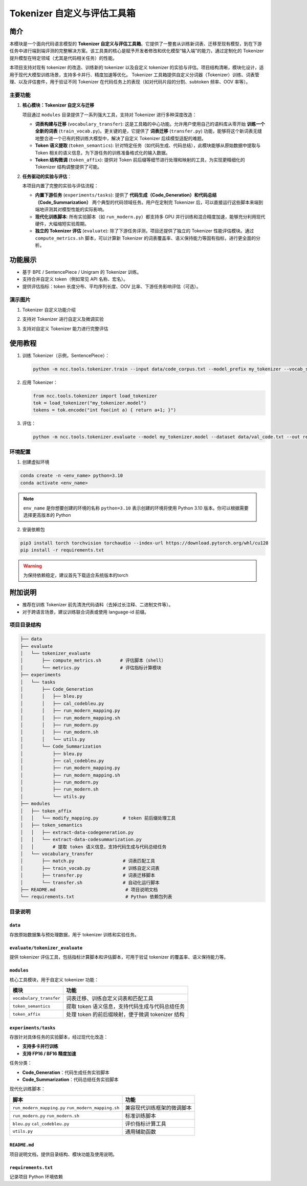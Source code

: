 Tokenizer 自定义与评估工具箱
====================================

简介
----
本模块是一个面向代码语言模型的 **Tokenizer 自定义与评估工具箱**。它提供了一整套从训练新词表、迁移至现有模型，到在下游任务中进行端到端评测的完整解决方案。该工具类的核心是赋予开发者修改和优化模型“输入端”的能力，通过定制化的 Tokenizer 提升模型在特定领域（尤其是代码相关任务）的性能。

本项目支持对现有 tokenizer 的改造、训练新的 tokenizer 以及自定义 tokenizer 的实验与评估。项目结构清晰，模块化设计，适用于现代大模型训练场景，支持多卡并行、精度加速等优化。
Tokenizer 工具箱提供自定义分词器（Tokenizer）训练、词表管理、以及评估套件，用于验证不同 Tokenizer 在代码任务上的表现（如对代码片段的分割、subtoken 频率、OOV 率等）。

主要功能
^^^^^^^^^^^^^

1. **核心模块：Tokenizer 自定义与迁移**
   
   项目通过 ``modules`` 目录提供了一系列强大工具，支持对 Tokenizer 进行多种深度改造：

   - **词表构建与迁移** (``vocabulary_transfer``):  这是工具箱的中心功能。允许用户使用自己的语料库从零开始 **训练一个全新的词表** (``train_vocab.py``)。更关键的是，它提供了 **词表迁移** (``transfer.py``) 功能，能够将这个新词表无缝地整合进一个已有的预训练大模型中，解决了自定义 Tokenizer 后续模型适配的难题。
   - **Token 语义提取** (``token_semantics``): 针对特定任务（如代码生成、代码总结），此模块能够从原始数据中提取与 Token 相关的语义信息，为下游任务的训练准备格式化的输入数据。
   - **Token 结构微调** (``token_affix``): 提供对 Token 前后缀等细节进行处理和映射的工具，为实现更精细化的 Tokenizer 结构调整提供了可能。

2. **任务驱动的实验与评估**：
   
   本项目内置了完整的实验与评估流程：

   - **内置下游任务** (``experiments/tasks``): 提供了 **代码生成（Code_Generation）和代码总结（Code_Summarization）** 两个典型的代码领域任务。用户在定制完 Tokenizer 后，可以直接运行这些脚本来端到端地评测其对模型性能的实际影响。
   - **现代化训练脚本**: 所有实验脚本（如 ``run_modern.py``）都支持多 GPU 并行训练和混合精度加速，能够充分利用现代硬件，大幅缩短实验周期。
   - **独立的 Tokenizer 评估** (``evaluate``): 除了下游任务评测，项目还提供了独立的 Tokenizer 性能评估模块。通过 ``compute_metrics.sh`` 脚本，可以计算新 Tokenizer 的词表覆盖率、语义保持能力等固有指标，进行更全面的分析。


功能展示
--------

- 基于 BPE / SentencePiece / Unigram 的 Tokenizer 训练。
- 支持合并自定义 token（例如常见 API 名称、宏名）。
- 提供评估指标：token 长度分布、平均序列长度、OOV 比率、下游任务影响评估（可选）。

演示图片
^^^^^^^^^^^^^^^^^^^^^^^^^^

1. Tokenizer 自定义功能介绍
   
.. image::  ../source/_static/tokenizer_image1.png

2. 支持对 Tokenizer 进行自定义及微调实验
   
.. image::  ../source/_static/tokenizer_image2.png

3. 支持对自定义 Tokenizer 能力进行完整评估
   
.. image::  ../source/_static/tokenizer_image3.png

使用教程
--------

1. 训练 Tokenizer（示例，SentencePiece）：
   
   .. code-block:: shell

      python -m ncc.tools.tokenizer.train --input data/code_corpus.txt --model_prefix my_tokenizer --vocab_size 50000

2. 应用 Tokenizer：
   
   .. code-block:: python

      from ncc.tools.tokenizer import load_tokenizer
      tok = load_tokenizer("my_tokenizer.model")
      tokens = tok.encode("int foo(int a) { return a+1; }")

3. 评估：
   
   .. code-block:: shell

      python -m ncc.tools.tokenizer.evaluate --model my_tokenizer.model --dataset data/val_code.txt --out report.json

环境配置
^^^^^^^^^^^^^^^^^^
1. 创建虚拟环境

.. code-block:: bash

   conda create -n <env_name> python=3.10
   conda activate <env_name>

.. note::
   ``env_name`` 是你想要创建的环境的名称
   ``python=3.10`` 表示创建的环境将使用 Python 3.10 版本。你可以根据需要选择更高版本的 Python

2. 安装依赖包

.. code-block:: bash

   pip3 install torch torchvision torchaudio --index-url https://download.pytorch.org/whl/cu128
   pip install -r requirements.txt

.. warning::
   为保持依赖稳定，建议首先下载适合系统版本的torch

附加说明
--------

- 推荐在训练 Tokenizer 前先清洗代码语料（去掉过长注释、二进制文件等）。
- 对于跨语言场景，建议训练联合词表或使用 language-id 前缀。


项目目录结构
^^^^^^^^^^^^^^^^^^

.. code-block:: text

   ├── data
   ├── evaluate
   │   └── tokenizer_evaluate
   │       ├── compute_metrics.sh       # 评估脚本（shell）
   │       └── metrics.py               # 评估指标计算模块
   ├── experiments
   │   └── tasks
   │       ├── Code_Generation
   │       │   ├── bleu.py
   │       │   ├── cal_codebleu.py
   │       │   ├── run_modern_mapping.py
   │       │   ├── run_modern_mapping.sh
   │       │   ├── run_modern.py
   │       │   ├── run_modern.sh
   │       │   └── utils.py
   │       └── Code_Summarization
   │           ├── bleu.py
   │           ├── cal_codebleu.py
   │           ├── run_modern_mapping.py
   │           ├── run_modern_mapping.sh
   │           ├── run_modern.py
   │           ├── run_modern.sh
   │           └── utils.py
   ├── modules
   │   ├── token_affix
   │   │   └── modify_mapping.py         # token 前后缀处理工具
   │   ├── token_semantics
   │   │   ├── extract-data-codegeneration.py
   │   │   └── extract-data-codesummarization.py
   │   │       # 提取 token 语义信息，支持代码生成与代码总结任务
   │   └── vocabulary_transfer
   │       ├── match.py                  # 词表匹配工具
   │       ├── train_vocab.py            # 训练自定义词表
   │       ├── transfer.py               # 词表迁移脚本
   │       └── transfer.sh               # 自动化运行脚本
   ├── README.md                          # 项目说明文档
   └── requirements.txt                   # Python 依赖包列表

目录说明
^^^^^^^^^^^^^^^^^^

``data``
______________

存放原始数据集与预处理数据，用于 tokenizer 训练和实验任务。

``evaluate/tokenizer_evaluate``
__________________________________________

提供 tokenizer 评估工具，包括指标计算脚本和评估脚本，可用于验证 tokenizer 的覆盖率、语义保持能力等。

``modules``
______________

核心工具模块，用于自定义 tokenizer 功能：

+------------------------+-------------------------------------------------------------+
| 模块                   | 功能                                                        |
+========================+=============================================================+
| ``vocabulary_transfer``| 词表迁移、训练自定义词表和匹配工具                          |
+------------------------+-------------------------------------------------------------+
| ``token_semantics``    | 提取 token 语义信息，支持代码生成与代码总结任务             |
+------------------------+-------------------------------------------------------------+
| ``token_affix``        | 处理 token 的前后缀映射，便于微调 tokenizer 结构            |
+------------------------+-------------------------------------------------------------+

``experiments/tasks``
____________________________

存放针对具体任务的实验脚本，经过现代化改造：

- **支持多卡并行训练**  
- **支持 FP16 / BF16 精度加速**

任务分类：

- **Code_Generation**：代码生成任务实验脚本  
- **Code_Summarization**：代码总结任务实验脚本

现代化训练脚本：

+--------------------------------+----------------------------------------+
| 脚本                           | 功能                                   |
+================================+========================================+
| ``run_modern_mapping.py``      | 兼容现代训练框架的微调脚本             |
| ``run_modern_mapping.sh``      |                                        |
+--------------------------------+----------------------------------------+
| ``run_modern.py``              | 标准训练脚本                           |
| ``run_modern.sh``              |                                        |
+--------------------------------+----------------------------------------+
| ``bleu.py``                    | 评价指标计算工具                       |
| ``cal_codebleu.py``            |                                        |
+--------------------------------+----------------------------------------+
| ``utils.py``                   | 通用辅助函数                           |
+--------------------------------+----------------------------------------+

``README.md``
____________________________

项目说明文档，提供目录结构、模块功能及使用说明。

``requirements.txt``
____________________________

记录项目 Python 环境依赖
